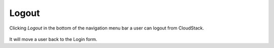 .. _Logout:

Logout
-------------

Clicking *Logout* in the bottom of the navigation menu bar a user can logout from CloudStack.

.. figure:: _static/LogoutCS.png


It will move a user back to the Login form.
